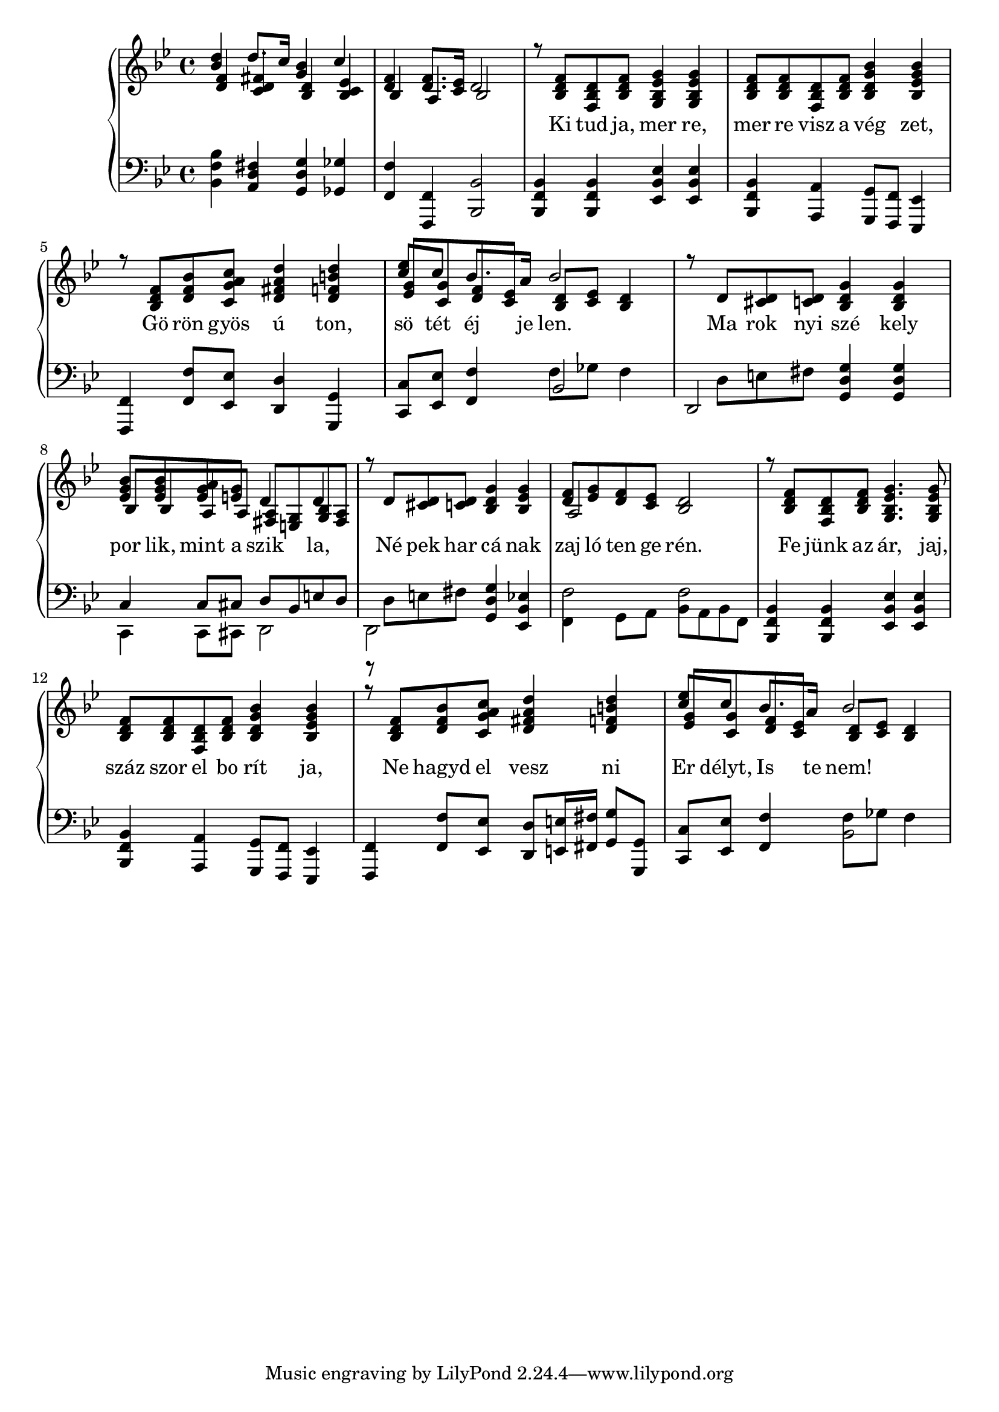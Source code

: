 % Lily was here -- automatically converted by /usr/bin/midi2ly from szekely_himnusz.midi
\version "2.14.0"

\language "deutsch"

\layout {
  \context {
    \Voice
    \remove "Note_heads_engraver"
    \consists "Completion_heads_engraver"
    \remove "Rest_engraver"
    \consists "Completion_rest_engraver"
  }
}

trackAchannelA = {


  \key b \major
    
  \set Staff.instrumentName = "by"
  
  % [TEXT_EVENT] creator: 
  
  % [TEXT_EVENT] GNU LilyPond 2.19.82          
  
  \time 4/4 
  
  \tempo 4 = 60 
  
}

trackA = <<
  \context Voice = voiceA \trackAchannelA
>>


trackBchannelA = \lyricmode {
  
  % [SEQUENCE_TRACK_NAME] lyrics:
  " "4 " "8. " "16 " "4 " " 
  | % 2
  " " " "8. " "16 " "8*5 "Ki"8 "tud" "ja," "mer"4 "re," 
  | % 4
  "mer"8 "re" "visz" "a" "vég"4 "zet,"4. "Gö"8 "rön" "gyös" 
  "ú"4 "ton," 
  | % 6
  "sö"8 "tét" "éj"8. "je"16 "len."8*5 
%  "Ve"8 "zesd" "még" 
%  "egy"4 "szer" 
%  | % 8
%  "győ"8 "ze" "lem" "re" "né"4 "ped,"4. "Csa"8 "ba" "ki" "rály"4 
%  "fi," 
%  | % 10
%  "csil"8 "lag" "ös" "vé" "nyen!"8*5 _ _ 
  "Ma"8 "rok" "nyi" "szé"4 
  "kely" 
  | % 12
  "por"8 "lik," "mint" "a" "szik"4 "la,"4. "Né"8 "pek" "har" 
  "cá"4 "nak" 
  | % 14
  "zaj"8 "ló" "ten" "ge" "rén."8*5 "Fe"8 "jünk" "az" "ár,"4. 
  "jaj,"8 
  | % 16
  "száz" "szor" "el" "bo" "rít"4 "ja,"4. "Ne"8 "hagyd" "el" 
  "vesz"4 "ni" 
  | % 18
  "Er"8 "délyt," "Is"8. "te"16 "nem!"4 
}

trackB = <<
  \context Lyrics = voiceA \trackBchannelA
>>


trackCchannelA = {
  
  \key b \major
  
}

trackCchannelB = {
  
  \key b \major
  
}

right = \relative c {
  \voiceOne
  <b'' d>4 d8. c16 <g b>4 c
  | % 2
  <f, d >4 <f d >8. <es c >16 d2 
  | % 3
  r8 <f d b> <d b f> <f d b> <g es b g>4 <g es b g> 
  | % 4
    <f d b>8 <f d b> <d b f> <f d b> <b g d b>4 <b g es b>4 
  | % 5
  r8 <f d b >8 <d f b >8 <c g' a c >8 <d fis a d>4 <d f h d>4 
  | % 6
  <c' es >8 c8 b8. a16 b2 % f, es <d b >8 <c es >8 <b d >4 
%  | % 7
%  r8 f d f g4 g 
%  | % 8
%  f8 f d f <d b' >4 <b' es, >4 
%  | % 9
%  r8 <f b, >8 <b d, >8 <a c g >8 <d fis, a >4 <b d f, >4 
%  | % 10
%  <es c >8 <c g >8 <f, b >8 <a es >8 <b, d >8 <c es >8 <b d >4 
  | % 11
  r8 d, <d cis >8 <d c >8 <d g b, >4 <d b g' >4 
  | % 12
  <es g b>8 <es g b> <es g a> <e g> d4 d
  | % 13
  r8 d <d cis >8 <d c >8 <d g b, >4 <b es g>
  | % 14
  <f' d >8 <g es >8 <f d >8 <es c >8 <d b >2 
  | % 15
  r8 <f d b> <d b f> <f d b> <g es b g>4. <g es b g>8
  | % 16
    <f d b>8 <f d b> <d b f> <f d b> <b g d b>4 <b g es b>4 
  | % 17
  r8 <f d b >8 <d f b >8 <c g' a c >8 <d fis a d>4 <d f h d>4 
  | % 18
  <c' es >8 c8 b8. a16 b2 % f, es <d b >8 <c es >8 <b d >4 
%  | % 19
%  r8 d <d cis >8 <d c >8 <g b, d >4 <d g b, >4 
%  | % 20
%  b'8 b <es, g a >8 <g e >8 a, g b a 
%  | % 21
%  r8 d <d cis >8 <d c >8 <d g b, >4 <d b g' >4 
%  | % 22
%  <f d >8 <g es >8 <f d >8 <es c >8 <d b >2 
%  | % 23
%  r8 f d f <es g >4. <es g >8 
%  | % 24
%  f f d f <b d, >4 <b es, >4 
%  | % 25
%  r8 <f b, >8 <b d, >8 <a c g >8 <a d fis, >4 <b f d' >4 
%  | % 26
%  <es c >8 <c g >8 f, es <b d >8 <c es >8 <b d >4 
%  | % 27
%  <b' d f, >4 d8. c16 <b d, g >4 <c, es c' >4 
%  | % 28
%  <f d >4 <f d >8. <es c >16 d2 
  
}

rightvoiceB = \relative c {
  \voiceThree
  <d' f>4 <c d fis> <b d> <b c es>
  | % 4
  b4 a b2
  s1 s s2 s4*2 
  % 6
  <es g>8 <c g'> <d f> <c es> <b d> <c es> <b d>4
%  | % 7
%  s8 b8*7 
%  | % 8
%  b2 s b' 
  | % 11
  s1 
  | % 12
  b8 b a a <fis a> <e g> <g b> <fis a>
  | % 13
  s1 
  % 14
  a2 s 
  % 15
  s8 s8*7 
  | % 16
  s1 s 
  % 18
  <es' g>8 <c g'> <d f> <c es> <b d> <c es> <b d>4
%  | % 19
%  s1 
%  | % 20
%  es,4 s4 d d 
%  | % 21
%  s8*17 b8*7 
%  | % 24
%  b2 s4*7 b'8. a16 b2 
%  | % 27
%  s4 <d, fis >4 
}

left = \relative c {
  <b f' b>4 <a d fis>4 <d g g, >4 <ges ges,> 
  | % 2
  <f f,> <f, f,> <b b,>2
  | % 3
  <b, f' b>4 <b f' b> <es b' es> <es b' es>
  | % 4
  <b f' b> <a a'> <g g'>8 <f f'> <es es'>4
  | % 5
  <f f'> <f' f'>8 <es es'> <d d'>4 <g, g'> 
  | % 6
  <c c'>8 <es es'> <f f'>4 b2
%  | % 7
%  <f' b, >2 <g es >2 
%  | % 8
%  b,4 a g8 f es4 
%  | % 9
%  f f'8 <c' es, >8 <a d, >4 <g g, >4 
%  | % 10
%  <es' c, >8 <es, c' >8 d' c f, ges f4 
  | % 11
  d,2 <g d' g>4 <g d' g> 
  | % 12
  c4 c8 cis d b e d
  | % 13
  r d e fis <g, d' g>4 <es b' es>
  | % 14
  f'2 f
  | % 15
  <b,, f' b>4 <b f' b> <es b' es> <es b' es> 
  | % 16
  <b f' b> <a a'> <g g'>8 <f f'> <es es'>4
  | % 17
  <f f'>4 <f' f'>8 <es es'> <d d'> <e e'>16 <fis fis'> <g g'>8 <g, g'>
  | % 18
  <c c'>8 <es es'> <f f'>4 f'8 ges f4
%  | % 19
%  d,2 <d' g, >2 
%  | % 20
%  <b' c, >4 c,8 cis fis e g fis 
%  | % 21
%  d,2 <d' g, >2 
%  | % 22
%  f,4 g8 a b a b f 
%  | % 23
%  <f' b, >2 <g es >2 
%  | % 24
%  b,4 a g8 f es4 
%  | % 25
%  f f'8 <c' es, >8 d, e16 fis g4 
%  | % 26
%  <es' c, >8 <c es, >8 d c f, fis f4 
%  | % 27
%  <f b b, d' >4 <c' a, d fis >4 <d, g g, b' >4 <fis b fis, >4 
%  | % 28
%  f, f b2 
  
}

leftvoiceB = \relative c {
  \voiceTwo
  s1 
  | % 2
  s1 
  | % 3
  s1 
  | % 4
  s2 s 
  | % 5
  s1 
  % 6
  s2 f8 ges f4
%  | % 7
%  s1 
%  | % 8
%  f2 g 
%  | % 9
%  b4. s8*7 f4 b,2 
  | % 11
  s8 d e fis s2 c,4 c8 cis d2
  | % 13
  d2 s
  | % 14
  f4 g8 a b a b f 
  | % 15
  s1 
  | % 16
  s2 s 
  | % 17
  s4. s8 s4 s8 s
  | % 18
  s2 b
%  | % 19
%  s8 d e ges s2. a4 d,2 
%  | % 21
%  s8 d e fis s2 
%  | % 22
%  f f 
%  | % 23
%  s1 
%  | % 24
%  f2 g 
%  | % 25
%  b4. s8 a4 s8 g, 
%  | % 26
%  s4 f' b,2 
%  | % 27
%  s1 
%  | % 28
%  <f' b >1 
  
}

trackC = << 
  \context Voice = voiceA \trackCchannelA
  \context Voice = voiceC \right
  \context Voice = voiceD \rightvoiceB
>>

trackD = <<

  \clef bass
  
  \context Voice = voiceA \trackCchannelB
  \context Voice = voiceF \left
  \context Voice = voiceG \leftvoiceB
>>

\score {
  \new PianoStaff 
%  \transpose b c' {
  <<
    \new Staff = upper { \new Voice = "voiceC" \trackC }
  \new Lyrics \lyricsto "voiceC" \trackBchannelA
    \new Staff = lower { \trackD }
  >>
%    }
    \layout { }
  \midi { }
}
